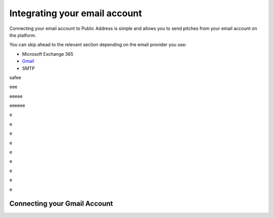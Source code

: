 Integrating your email account
========
Connecting your email account to Public Address is simple and allows you to send pitches from your email account
on the platform.

You can skip ahead to the relevant section depending on the email provider you use:

* Microsoft Exchange 365
* Gmail_
* SMTP

safee

eee

eeeee

eeeeee


e


e

e

e


e


e

e

e

e

.. _gmail:

Connecting your Gmail Account
-------
